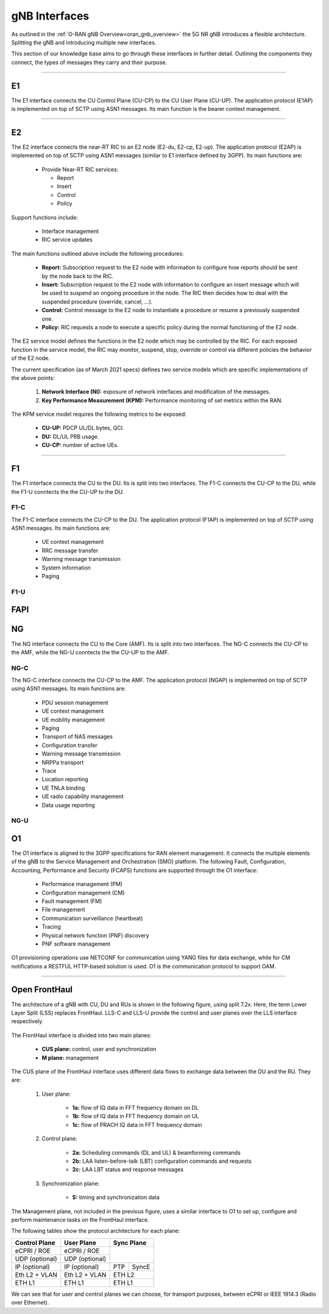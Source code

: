 .. _oran_gnb_interfaces:

gNB Interfaces
##############

As outlined in the :ref:`O-RAN gNB Overview<oran_gnb_overview>` the 5G NR gNB introduces a flexible architecture. Splitting the gNB and introducing multiple new interfaces.

This section of our knowledge base aims to go through these interfaces in further detail. Outlining the components they connect, the types of messages they carry and their purpose.

----

E1
**
The E1 interface connects the CU Control Plane (CU-CP) to the CU User Plane (CU-UP). The application protocol (E1AP) is implemented on top of SCTP using ASN1 messages. Its main function is the bearer context management.

----

E2
**
The E2 interface connects the near-RT RIC to an E2 node (E2-du, E2-cp, E2-up). The application protocol (E2AP) is implemented on top of SCTP using ASN1
messages (similar to E1 interface defined by 3GPP). Its main functions are:

    * Provide Near-RT RIC services:

      * Report
      * Insert
      * Control
      * Policy

Support functions include:

    * Interface management
    * RIC service updates

The main functions outlined above include the following procedures:

    * **Report:** Subscription request to the E2 node with information to configure how reports should be sent by the node back to the RIC.
    * **Insert:** Subscription request to the E2 node with information to configure an insert message which will be used to suspend an ongoing procedure in the node. The RIC then decides how to deal with the suspended procedure (override, cancel, ...).
    * **Control:** Control message to the E2 node to instantiate a procedure or resume a previously suspended one.
    * **Policy:** RIC requests a node to execute a specific policy during the normal functioning of the E2 node.

The E2 service model defines the functions in the E2 node which may be controlled by the RIC. For each exposed function in the service model, the RIC
may monitor, suspend, stop, override or control via different policies the behavior of the E2 node.

The current specification (as of March 2021 specs) defines two service models which are specific implementations of the above points:

    #. **Network Interface (NI):** exposure of network interfaces and modification of the messages.
    #. **Key Performance Measurement (KPM):** Performance monitoring of set metrics within the RAN.

The KPM service model requires the following metrics to be exposed:

    * **CU-UP:** PDCP UL/DL bytes, QCI.
    * **DU:** DL/UL PRB usage.
    * **CU-CP:** number of active UEs.

----

F1
**
The F1 interface connects the CU to the DU. Its is split into two interfaces. The F1-C connects the CU-CP to the DU, while the F1-U conntects the the CU-UP to the DU.

F1-C
====
The F1-C interface connects the CU-CP to the DU. The application protocol (F1AP) is implemented on top of SCTP using ASN1 messages. Its main functions are:

    * UE context management
    * RRC message transfer
    * Warning message transmission
    * System information
    * Paging

F1-U
====


FAPI
****

NG
**

The NG interface connects the CU to the Core (AMF). Its is split into two interfaces. The NG-C connects the CU-CP to the AMF, while the NG-U conntects the the CU-UP to the AMF.

NG-C
====
The NG-C interface connects the CU-CP to the AMF. The application protocol (NGAP) is implemented on top of SCTP using ASN1 messages. Its main functions are:

    * PDU session management
    * UE context management
    * UE mobility management
    * Paging
    * Transport of NAS messages
    * Configuration transfer
    * Warning message transmission
    * NRPPa transport
    * Trace
    * Location reporting
    * UE TNLA binding
    * UE radio capability management
    * Data usage reporting

NG-U
====

O1
**
The O1 interface is aligned to the 3GPP specifications for RAN element management. It connects the multiple elements of the gNB to the Service Management and Orchestration (SMO)
platform. The following Fault, Configuration, Accounting, Performance and Security (FCAPS) functions are supported through the O1 interface:

    * Performance management (PM)
    * Configuration management (CM)
    * Fault management (FM)
    * File management
    * Communication surveillance (heartbeat)
    * Tracing
    * Physical network function (PNF) discovery
    * PNF software management

O1 provisioning operations use NETCONF for communication using YANG files for data exchange, while for CM notifications a RESTFUL HTTP-based solution is
used. O1 is the communication protocol to support OAM.

----

Open FrontHaul
**************

The architecture of a gNB with CU, DU and RUs is shown in the following figure, using split 7.2x. Here, the term Lower Layer Split (LSS) replaces FrontHaul.
LLS-C and LLS-U provide the control and user planes over the LLS interface respectively.

.. figure:: .imgs/FrontHaul.png
   :scale: 60%
   :align: center

The FrontHaul interface is divided into two main planes:

    * **CUS plane:** control, user and synchronization
    * **M plane:** management

The CUS plane of the FrontHaul interface uses different data flows to exchange data between the DU and the RU. They are:

    #. User plane:

        * **1a:** flow of IQ data in FFT frequency domain on DL
        * **1b:** flow of IQ data in FFT frequency domain on UL
        * **1c:** flow of PRACH IQ data in FFT frequency domain

    #. Control plane:

        * **2a:** Scheduling commands (DL and UL) & beamforming commands
        * **2b:** LAA listen-before-talk (LBT) configuration commands and requests
        * **2c:** LAA LBT status and response messages

    #. Synchronization plane:

        * **S:** timing and synchronization data

.. figure:: .imgs/FrontHaul_flow.png
   :scale: 80%
   :align: center

The Management plane, not included in the previous figure, uses a similar interface to O1 to set up, configure and perform maintenance tasks on the FrontHaul interface.

The following tables show the protocol architecture for each plane:

+----------------+----------------+-------------+
|  Control Plane |   User Plane   |  Sync Plane |
+================+================+=============+
|   eCPRI / ROE  |   eCPRI / ROE  |             |
+----------------+----------------+             |
| UDP (optional) | UDP (optional) |             |
+----------------+----------------+-----+-------+
|  IP (optional) |  IP (optional) | PTP | SyncE |
+----------------+----------------+-----+-------+
|  Eth L2 + VLAN |  Eth L2 + VLAN |    ETH L2   |
+----------------+----------------+-------------+
|     ETH L1     |     ETH L1     |    ETH L1   |
+----------------+----------------+-------------+

We can see that for user and control planes we can choose, for transport purposes, between eCPRI or IEEE 1914.3 (Radio over Ethernet).

